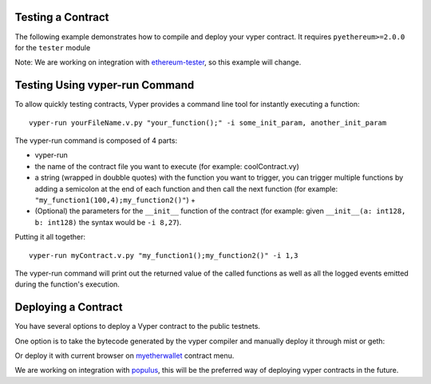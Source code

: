 .. index:: testing;deploying, testing

##################
Testing a Contract
##################

The following example demonstrates how to compile and deploy your vyper contract.
It requires ``pyethereum>=2.0.0`` for the ``tester`` module

.. code-block:: python
  from vyper import compiler
  from ethereum.tools import tester

  # Get a new chain
  chain = tester.Chain()
  # Set the vyper compiler to run when the vyper language is requested
  tester.languages['vyper'] = compiler.Compiler()

  with open('my_contract.vy' 'r') as f:
      source_code = f.read()
  # Compile and Deploy contract to provisioned testchain
  # (e.g. run __init__ method) with given args (e.g. init_args)
  # from msg.sender = t.k1 (private key of address 1 in test acconuts)
  # and supply 1000 wei to the contract
  init_args = ['arg1', 'arg2', 3]
  contract = chain.contract(source_code, language="vyper",
          init_args, sender=t.k1, value=1000)

  contract.myMethod() # Executes myMethod on the tester "chain"
  chain.mine() # Mines the above transaction (and any before it) into a block

Note: We are working on integration with `ethereum-tester <https://github.com/ethereum/ethereum-tester>`_,
so this example will change.

##################
Testing Using vyper-run Command
##################

To allow quickly testing contracts, Vyper provides a command line tool for instantly executing a function:
::
    vyper-run yourFileName.v.py "your_function();" -i some_init_param, another_init_param

The vyper-run command is composed of 4 parts:

- vyper-run

- the name of the contract file you want to execute (for example: coolContract.vy)

- a string (wrapped in doubble quotes) with the function you want to trigger, you can trigger multiple functions by adding a semicolon at the end of each function and then call the next function (for example: ``"my_function1(100,4);my_function2()"``) +

- (Optional) the parameters for the ``__init__`` function of the contract (for example: given ``__init__(a: int128, b: int128)`` the syntax would be ``-i 8,27``).

Putting it all together:
::
    vyper-run myContract.v.py "my_function1();my_function2()" -i 1,3

The vyper-run command will print out the returned value of the called functions as well as all the logged events emitted during the function's execution.

####################
Deploying a Contract
####################

You have several options to deploy a Vyper contract to the public testnets.

One option is to take the bytecode generated by the vyper compiler and manually deploy it through mist or geth:

.. code-block:: bash
  vyper yourFileName.vy
  # returns bytecode

Or deploy it with current browser on `myetherwallet <https://www.myetherwallet.com/#contracts>`_ contract menu.

We are working on integration with `populus <https://github.com/ethereum/populus/issues/372>`_,
this will be the preferred way of deploying vyper contracts in the future.
